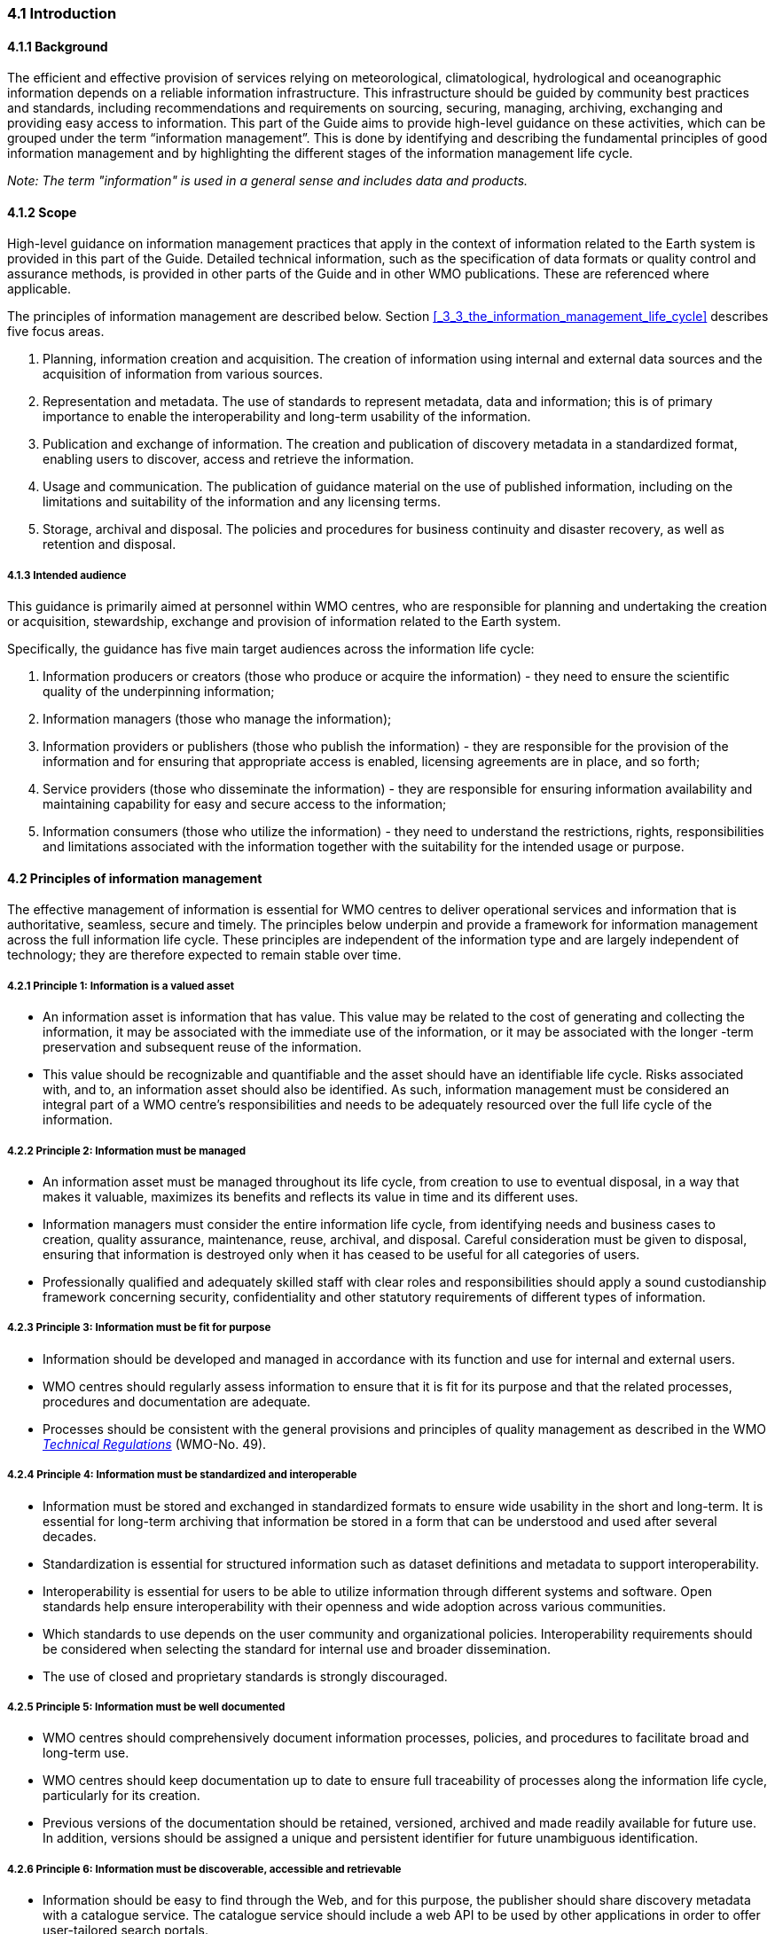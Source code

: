 === 4.1 Introduction

==== 4.1.1 Background

The efficient and effective provision of services relying on meteorological, climatological, hydrological and oceanographic information depends on a reliable information infrastructure. This infrastructure should be guided by community best practices and standards, including recommendations and requirements on sourcing, securing, managing, archiving, exchanging and providing easy access to information. This part of the Guide aims to provide high-level guidance on these activities, which can be grouped under the term “information management”. This is done by identifying and describing the fundamental principles of good information management and by highlighting the different stages of the information management life cycle.

_Note: The term "information" is used in a general sense and includes data and products._

==== 4.1.2 Scope

High-level guidance on information management practices that apply in the context of information related to the Earth system is provided in this part of the Guide. Detailed technical information, such as the specification of data formats or quality control and assurance methods, is provided in other parts of the Guide and in other WMO publications.  These are referenced where applicable.

The principles of information management are described below. Section <<_3_3_the_information_management_life_cycle>> describes five focus areas.

1. Planning, information creation and acquisition. The creation of information using internal and external data sources and the acquisition of information from various sources.
2. Representation and metadata. The use of standards to represent metadata, data and information; this is of primary importance to enable the interoperability and long-term usability of the information.
3. Publication and exchange of information. The creation and publication of discovery metadata in a standardized format, enabling users to discover, access and retrieve the information.
4. Usage and communication. The publication of guidance material on the use of published information, including on the limitations and suitability of the information and any licensing terms.
5. Storage, archival and disposal. The policies and procedures for business continuity and disaster recovery, as well as retention and disposal.

===== 4.1.3 Intended audience

This guidance is primarily aimed at personnel within WMO centres, who are responsible for planning and undertaking the creation or acquisition, stewardship, exchange and provision of information related to the Earth system.

Specifically, the guidance has five main target audiences across the information life cycle:

1. Information producers or creators (those who produce or acquire the information) - they need to ensure the scientific quality of the underpinning information;
2. Information managers (those who manage the information);
3. Information providers or publishers (those who publish the information) - they are responsible for the provision of the information and for ensuring that appropriate access is enabled, licensing agreements are in place, and so forth;
4. Service providers (those who disseminate the information) - they are responsible for ensuring information availability and maintaining capability for easy and secure access to the information;
5. Information consumers (those who utilize the information) - they need to understand the restrictions, rights, responsibilities and limitations associated with the information together with the suitability for the intended usage or purpose.

==== 4.2 Principles of information management

The effective management of information is essential for WMO centres to deliver operational services and information that is authoritative, seamless, secure and timely. The principles below underpin and provide a framework for information management across the full information life cycle. These principles are independent of the information type and are largely independent of technology; they are therefore expected to remain stable over time.

===== 4.2.1  Principle 1: Information is a valued asset
* An information asset is information that has value. This value may be related to the cost of generating and collecting the information, it may be associated with the immediate use of the information, or it may be associated with the longer -term preservation and subsequent reuse of the information.
* This value should be recognizable and quantifiable and the asset should have an identifiable life cycle. Risks associated with, and to, an information asset should also be identified. As such, information management must be considered an integral part of a WMO centre’s responsibilities and needs to be adequately resourced over the full life cycle of the information.

===== 4.2.2 Principle 2: Information must be managed

* An information asset must be managed throughout its life cycle, from creation to use to eventual disposal, in a way that makes it valuable, maximizes its benefits and reflects its value in time and its different uses.
* Information managers must consider the entire information life cycle, from identifying needs and business cases to creation, quality assurance, maintenance, reuse, archival, and disposal. Careful consideration must be given to disposal, ensuring that information is destroyed only when it has ceased to be useful for all categories of users.
* Professionally qualified and adequately skilled staff with clear roles and responsibilities should apply a sound custodianship framework concerning security, confidentiality and other statutory requirements of different types of information.

===== 4.2.3 Principle 3: Information must be fit for purpose

* Information should be developed and managed in accordance with its function and use for internal and external users.
* WMO centres should regularly assess information to ensure that it is fit for its purpose and that the related processes, procedures and documentation are adequate.
* Processes should be consistent with the general provisions and principles of quality management as described in the WMO https://library.wmo.int/idurl/4/35722[_Technical Regulations_] (WMO-No. 49).

===== 4.2.4 Principle 4: Information must be standardized and interoperable

* Information must be stored and exchanged in standardized formats to ensure wide usability in the short and long-term. It is essential for long-term archiving that information be stored in a form that can be understood and used after several decades.
* Standardization is essential for structured information such as dataset definitions and metadata to support interoperability.
* Interoperability is essential for users to be able to utilize information through different systems and software. Open standards help ensure interoperability with their openness and wide adoption across various communities.
* Which standards to use depends on the user community and organizational policies. Interoperability requirements should be considered when selecting the standard for internal use and broader dissemination.
* The use of closed and proprietary standards is strongly discouraged.

===== 4.2.5 Principle 5: Information must be well documented

* WMO centres should comprehensively document information processes, policies, and procedures to facilitate broad and long-term use.
* WMO centres should keep documentation up to date to ensure full traceability of processes along the information life cycle, particularly for its creation.
* Previous versions of the documentation should be retained, versioned, archived and made readily available for future use. In addition, versions should be assigned a unique and persistent identifier for future unambiguous identification.

===== 4.2.6 Principle 6: Information must be discoverable, accessible and retrievable

* Information should be easy to find through the Web, and for this purpose, the publisher should share discovery metadata with a catalogue service. The catalogue service should include a web API to be used by other applications in order to offer user-tailored search portals.
* For information to be easily retrievable once discovered, it should be accessible using standard data exchange protocols.

===== 4.2.7 Principle 7: Information should be reusable

* In order to maximize the economic benefits of an information asset, it should be made as widely available and as accessible as possible.
* Resolution 1 (Cg-Ext(2021)) encourages the reuse of data and information through the open and unrestricted exchange of core WMO data. WMO encourages the free and unrestricted exchange of information in all circumstances.
* The publisher should provide an explicit and well-defined licence for each information item or dataset as part of the associated metadata.
* The Findable, Accessible, Interoperable and Reusable (FAIR) data principles promote open data with the ultimate goal of optimizing the reuse of data. These principles should be followed where possible.

_Note: Information on the FAIR data principles can be found at: FAIR Principles - GO FAIR_footnote:[https://go-fair.org]

===== 4.2.8 Principle 8: Information management is subject to accountability and governance

* Information management processes must be governed as the information moves through its life cycle. All information must have a designated owner, steward, curator and custodian. These roles may be invested in the same person but should be clearly defined at the time of creation. A WMO centre with responsibility of managing information must ensure:
** The implementation of general information management practices, procedures and protocols, including well-defined roles, responsibilities and restrictions on managing the information;
** The definition and enforcement of an appropriate retention policy, taking into account stakeholder needs and variations in value over the information life cycle;
** The establishment of licensing and the definition and enforcement of any access restrictions.
** The designated owner should have budget and decision-making authority with respect to preservation and data usage, including the authority to pass ownership to another entity.

==== 4.3 The information management life cycle

===== 4.3.1 Overview

All information should be subject to a well -defined and documented life cycle. The governance of this process is often referred to as the information management life cycle; it helps organizations manage information from planning, creation and acquisition through usage and exchange to archival and disposal.

The following sections describe two overarching themes, governance and documentation, which apply to all stages of the information life cycle; these sections provide high -level guidance and are split into five aspects:

* Planning, creation and acquisition;
* Representation and metadata;
* Publication and exchange;
* Usage and communication;
* Storage, archival and disposal.

Governance covers the rules that apply to managing information in a secure and transparent manner; documentation covers the act of recording the reasons for, and details of, all operations in the information management process.

===== 4.3.2 Overarching requirements

====== 4.3.2.1 Governance

* Information management governance defines a set of organizational procedures, policies and processes for the management of information. This includes defining accountabilities and compliance mechanisms.
* Effective governance helps ensure that all aspects of the information management process are conducted in a rigorous, standardized and transparent manner and that the information is secure, accessible and usable.
* WMO centres should establish a board or leadership group to develop and regularly review such a governance structure and ensure compliance with its requirements.

====== 4.3.2.2 Documentation

* Documentation describing the who, what, why, when, where and how with respect to the various actions that are undertaken in the management of information is required to ensure the traceability and integrity of the information and to ensure operations can continue if key staff leave.
* This documentation is required for all aspects of the information life cycle and should be clear, well -communicated, regularly updated and easy to find. Guidance relating to the documentation should be provided to new staff taking on responsibilities for information management and be a key component of training.

===== 4.3.3 Aspects of the information management life cycle

====== 4.3.3.1 Planning, information creation and acquisition

Before the creation or acquisition of new information a business case plan and an information management plan should be developed, covering both the input information sources and any derived information. The plans should include:

* Why the information is required;
* How it will be collected or created;
* How it will be stored;
* Whether it will be exchanged with other users and under what policy;
* Where it should be submitted for long-term archival;
* Key roles and responsibilities associated with the management of the information.

For externally sourced data, the plans should include where the information has come from and what the licensing terms are.

Once information has been acquired, it should be checked to ensure that the contents and format are as expected. This may be done using a compliance checker or a validation service. Once these checks have been performed, the information content should also undergo quality control checks using well-documented procedures to identify any issues. A record of the checks should be kept, and any issues detected should be documented and sent back to the originators. It is also important to subscribe to updates from originators so any issues identified externally can be taken into account.

Information created rather than acquired should undergo the same processes as acquired information. Information created should undergo quality control, and the resulting files should be checked against the specified format requirements. The results of the processes and checks should be documented.

To ensure traceability and reproducibility, the information and documents at this and subsequent stages, should be version controlled and clearly labelled with version information. Similarly, software or computer code used to generate or process information should be version controlled with the version information recorded in the documentation and metadata. Where possible, software should be maintained within a code repository.

====== 4.3.3.2 Representation and metadata

The formats used to store and exchange information should be standardized to ensure its usability in both the short and the long-term. It is essential that the information be accessible many years after archival if required. To ensure this usability, the format and version of the information should be recorded in the information metadata record and included within the information itself where the format allows.

Information exchanged on WIS and between WMO centres is standardized through the use of the formats specified in the _Manual on Codes_ (WMO-No. 306), Volume I.2 and the _Manual on WIS_, Volume II. These include the GRIB and BUFR formats for numerical weather prediction products and observational data and the WMO Core Metadata Profile for discovery, access and retrieval metadata. The format for the exchange of station and instrumental metadata, WMO Integrated Global Observing System (WIGOS) Metadata Data Representation, is defined in the https://library.wmo.int/idurl/4/35769[_Manual on Codes_] (WMO-No. 306), Volume I.3.

These formats have been developed within the WMO community to enable the efficient exchange of information between WMO centres and to enable the information to be interoperable between centres and systems. The formats, including detailed technical information, have also been published in WMO manuals, permitting other communities to use the formats and the information and promoting the reuse of the information.

The WMO formats specified in the manuals are subject to strong governance processes, and changes to the formats can be traced through the versions of the manuals. The code tables and controlled vocabularies are also maintained in a code repository. To enable future reuse, the technical information, including detailed format specifications, should be archived alongside information for future access. This includes any controlled vocabulary, such as BUFR tables or WIGOS metadata code lists, associated with the format.

====== 4.3.3.3 Publication and exchange of information

To maximize the benefits and return on investment in the acquisition and generation of information, there needs to be a clear method as to how the information will be published, exchanged and accessed by users.

Information is published on WIS through the creation of discovery metadata records. These records are publicly searchable and retrievable via WMO cataloguing services, providing access to the records via the Web and via a web API. The metadata records should include information on how to access the described datasets and services (see _Manual on WIS_, Volume II – Appendix F. WMO Core Metadata Profile (Version 2)) and how to subscribe to receive updates and new data.

Technical regulations are provided in the _Manual on WIS_, Volume II. Before exchange and publication, the metadata should be assessed using the WMO Core Metadata Profile KPIs to ensure usable and high -quality metadata in addition to metadata that conform to the technical standard.

The web standards and protocols used should be adequately documented to enable users to find and retrieve the information. This should be possible both manually and automatically via machine-to-machine interfaces and should be standardized between centres.

Updates to the information exchanged on WIS, including the publication of new information or the cessation of previously exchanged information, are published in the WMO Operational Newsletter.

_Note: The newsletter is available from: https://community.wmo.int/news/operational-newsletter_.

====== 4.3.3.4 Usage and communication

For information to have value, it must inform users, aid knowledge discovery and have an impact through informed decision -making. Ensuring that the user can make effective use of the information is an important step in the information management life cycle. This is accomplished in two ways:

1. By providing suitable information within the discovery metadata, enabling users to discover and access the information, including licensing information, and to assess whether it meets their requirements;
2. By providing user guides and documentation on the suitability of the information for different uses, including any technical caveats or restrictions on the use of the information.

For common types of information, the guides may be generic or link to standard documentation. Information on the observations available from WIGOS is provided in the https://library.wmo.int/idurl/4/55063[_Manual on the WMO Integrated Global Observing System_] (WMO-No. 1160) and the https://library.wmo.int/idurl/4/55696[_Guide to the WMO Integrated Global Observing System_] (WMO-No. 1165). This includes information on the expected uses and quality of the data. Similarly, information on the data and products available through the WMO Integrated Processing and Prediction System is provided in the https://library.wmo.int/idurl/4/35703[_Manual on the WMO Integrated Processing and Prediction System_] (formerly the Manual on the Global Data Processing and Forecasting System) (WMO-No. 485).

For non-standard and specialist products, targeted user guides may be more appropriate. These should be accessible and retrievable via a link within the discovery metadata and should include a plain text summary for the non-technical user. Any user guide should be in addition to the technical documentation described in <<_3_3_3_1_planning_information_creation_and_acquisition>>.

Updates and the availability of new information should be announced and published via the WMO Operational Newsletter (see <<_3_3_3_3_publication_and_exchange_of_information>>). Other communication methods may also be used, but these should not be in place of the operational newsletter. It is also recommended that users be allowed to subscribe to the newsletter to receive updates directly.

The discovery metadata should include a valid point of contact, enabling users to provide feedback and ask questions about the information provided.

====== 4.3.3.5 Storage, archival and disposal

The type of storage used should be appropriate to the type of information stored. Core information exchanged operationally should be stored and made available via high-availability and low-latency media and services. For some operation-critical information, such as hazard warnings, there is a requirement for the end-to-end global distribution of the information to be completed in two minutes. For other operational data, there is a requirement for the global exchange to be completed in 15 minutes.

The storage requirements for non-operational services and information may be different, but the guidance provided in this section applies equally. Further information on the performance requirements is provided within the WIS2 technical specifications listed in the _Manual on WIS_, Volume II.

Backup policies and data recovery plans should be documented as part of the information management plan. They should be implemented either before or when the information is created or acquired and should include both the information and the associated metadata. The backup and recovery process should be routinely tested.

Business rules governing access to and modification of the information should be clearly documented in the information management plan. These must include the clear specification of the roles and responsibilities of those managing the information. Information on who can authorize the archival and disposal of the information and the processes for doing so should be included. The roles associated with an information resource are standardized as part of the WMO Core Metadata Profile.

The archival and long-term preservation of an information resource should be identified and included in the information management plan. It may take place at a national data centre and/or a WMO centre. WMO centres are recommended for globally exchanged core data and include those centres contributing to the Global Atmosphere Watch, the Global Climate Observing System and Marine Climate Data System (see https://library.wmo.int/idurl/4/41585[_Manual on Marine Meteorological Services_] (WMO-No. 558), Volume I, as well as the WMO World Data Centres and in the _Manual on WIS_, Volume II and those defined in the _Manual on the WMO Integrated Processing and Prediction System_ (formerly the _Manual on the Global Data Processing and Forecasting System_) (WMO-No. 485).

Earth system information, especially observational data, is often irreplaceable. Other information, while technically replaceable, is often costly to produce and therefore not easily replaceable. This includes outputs from numerical models and simulations. Before an information resource is marked for disposal, careful consideration must be given to whether long-term archival or disposal is more appropriate. This consideration must follow a clearly defined process documented in the information management plan.

When an information resource is marked for disposal, the reasons for disposal, including the outcome of the consultation with stakeholders and users, must clearly be documented. The disposal must be authorized by the identified owner and custodian of the information. Information relating to the disposal must be included in the metadata associated with the information resource. The metadata must be retained for future reference.

==== 4.4 Other considerations

===== 4.4.1 Technology and technology migration

Information managers must be aware of the need to ensure that the technologies, hardware and software used do not become obsolete, and they must be aware of emerging data issues. This topic is discussed further in the https://library.wmo.int/idurl/4/56904[_WMO Guidelines on Emerging Data Issues_] (WMO-No. 1239).

===== 4.4.2 Information security

Further information on information security and best practices can be found in the https://library.wmo.int/idurl/4/51145[_Guide to Information Technology Security_] (WMO-No. 1115).
